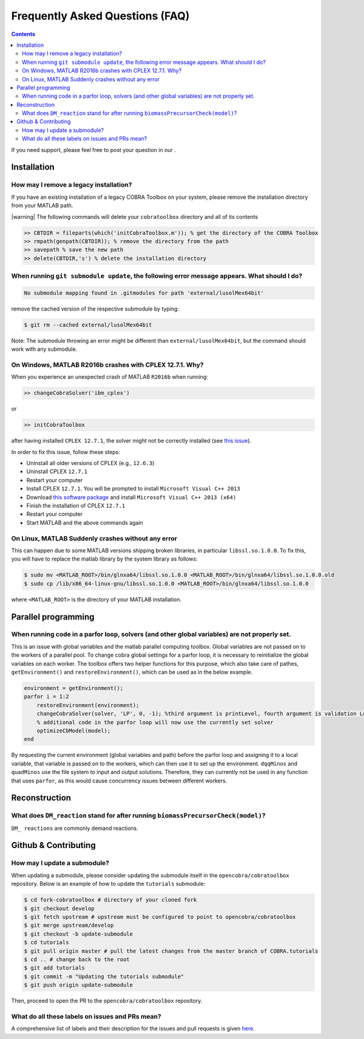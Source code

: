 Frequently Asked Questions (FAQ)
================================

.. begin-faq-marker

.. contents::

.. |ImageLink| image:: https://img.shields.io/badge/COBRA-forum-blue.svg
.. _ImageLink: https://groups.google.com/forum/#!forum/cobra-toolbox

If you need support, please feel free to post your question in our |ImageLink|_.

Installation
------------

How may I remove a legacy installation?
~~~~~~~~~~~~~~~~~~~~~~~~~~~~~~~~~~~~~~~

If you have an existing installation of a legacy COBRA Toolbox on your system,
please remove the installation directory from your MATLAB path.

|warning| The following commands will delete your ``cobratoolbox`` directory and all of its contents

.. code-block:: matlab

    >> CBTDIR = fileparts(which('initCobraToolbox.m')); % get the directory of the COBRA Toolbox
    >> rmpath(genpath(CBTDIR)); % remove the directory from the path
    >> savepath % save the new path
    >> delete(CBTDIR,'s') % delete the installation directory


When running ``git submodule update``, the following error message appears. What should I do?
~~~~~~~~~~~~~~~~~~~~~~~~~~~~~~~~~~~~~~~~~~~~~~~~~~~~~~~~~~~~~~~~~~~~~~~~~~~~~~~~~~~~~~~~~~~~~

.. code:: console

    No submodule mapping found in .gitmodules for path 'external/lusolMex64bit'

remove the cached version of the respective submodule by typing:

.. code:: console

    $ git rm --cached external/lusolMex64bit

Note: The submodule throwing an error might be different than
``external/lusolMex64bit``, but the command should work with any submodule.


On Windows, MATLAB R2016b crashes with CPLEX 12.7.1. Why?
~~~~~~~~~~~~~~~~~~~~~~~~~~~~~~~~~~~~~~~~~~~~~~~~~~~~~~~~~~

When you experience an unexpected crash of MATLAB ``R2016b`` when running:

.. code-block:: matlab

    >> changeCobraSolver('ibm_cplex')

or

.. code-block:: matlab

    >> initCobraToolbox

after having installed ``CPLEX 12.7.1``, the solver might not be
correctly installed (see `this
issue <https://github.com/opencobra/cobratoolbox/issues/802>`__).

In order to fix this issue, follow these steps:

-  Uninstall all older versions of CPLEX (e.g., ``12.6.3``)
-  Uninstall CPLEX ``12.7.1``
-  Restart your computer
-  Install CPLEX ``12.7.1``. You will be prompted to install
   ``Microsoft Visual C++ 2013``
-  Download `this software
   package <https://www.microsoft.com/en-us/download/details.aspx?id=40784>`__
   and install ``Microsoft Visual C++ 2013 (x64)``
-  Finish the installation of CPLEX ``12.7.1``
-  Restart your computer
-  Start MATLAB and the above commands again


On Linux, MATLAB Suddenly crashes without any error
~~~~~~~~~~~~~~~~~~~~~~~~~~~~~~~~~~~~~~~~~

This can happen due to some MATLAB versions shipping broken libraries, in particular ``libssl.so.1.0.0``. 
To fix this, you will have to replace the matlab library by the system library as follows:

.. code-block:: console

    $ sudo mv <MATLAB_ROOT>/bin/glnxa64/libssl.so.1.0.0 <MATLAB_ROOT>/bin/glnxa64/libssl.so.1.0.0.old
    $ sudo cp /lib/x86_64-linux-gnu/libssl.so.1.0.0 <MATLAB_ROOT>/bin/glnxa64/libssl.so.1.0.0

where ``<MATLAB_ROOT>`` is the directory of your MATLAB installation.


Parallel programming
--------------------

When running code in a parfor loop, solvers (and other global variables) are not properly set.
~~~~~~~~~~~~~~~~~~~~~~~~~~~~~~~~~~~~~~~~~~~~~~~~~~~~~~~~~~~~~~~~~~~~~~~~~~~~~~~~~~~~~~~~~~~~~~

This is an issue with global variables and the matlab
parallel computing toolbox. Global variables are not passed on to the
workers of a parallel pool. To change cobra global settings for a parfor loop, it is necessary to
reinitialize the global variables on each worker. The toolbox offers
two helper functions for this purpose, which also take care of pathes,
``getEnvironment()`` and ``restoreEnvironment()``, which can be used
as in the below example.

.. code-block:: matlab

    environment = getEnvironment();
    parfor i = 1:2
        restoreEnvironment(environment);
        changeCobraSolver(solver, 'LP', 0, -1); %third argument is printLevel, fourth argument is validation Level.
        % additional code in the parfor loop will now use the currently set solver
        optimizeCbModel(model);
    end

By requesting the current environment (global variables and path) before the parfor loop and
assigning it to a local variable, that variable is passed on to the
workers, which can then use it to set up the environment. ``dqqMinos`` and ``quadMinos`` use the file system to input and output solutions.
Therefore, they can currently not be used in any function that uses ``parfor``, as this would
cause concurrency issues between different workers.

Reconstruction
--------------

What does ``DM_reaction`` stand for after running ``biomassPrecursorCheck(model)``?
~~~~~~~~~~~~~~~~~~~~~~~~~~~~~~~~~~~~~~~~~~~~~~~~~~~~~~~~~~~~~~~~~~~~~~~~~~~~~~~~~~~

``DM_ reactions`` are commonly demand reactions.

Github & Contributing
---------------------

How may I update a submodule?
~~~~~~~~~~~~~~~~~~~~~~~~~~~~~

When updating a submodule, please consider updating the submodule itself
in the ``opencobra/cobratoolbox`` repository. Below is an example of how to update
the ``tutorials`` submodule:

.. code:: console

    $ cd fork-cobratoolbox # directory of your cloned fork
    $ git checkout develop
    $ git fetch upstream # upstream must be configured to point to opencobra/cobratoolbox
    $ git merge upstream/develop
    $ git checkout -b update-submodule
    $ cd tutorials
    $ git pull origin master # pull the latest changes from the master branch of COBRA.tutorials
    $ cd .. # change back to the root
    $ git add tutorials
    $ git commit -m "Updating the tutorials submodule"
    $ git push origin update-submodule

Then, proceed to open the PR to the ``opencobra/cobratoolbox`` repository.

What do all these labels on issues and PRs mean?
~~~~~~~~~~~~~~~~~~~~~~~~~~~~~~~~~~~~~~~~~~~~~~~~

A comprehensive list of labels and their description for the issues and
pull requests is given
`here <https://opencobra.github.io/cobratoolbox/docs/labels.html>`__.

.. end-faq-marker
